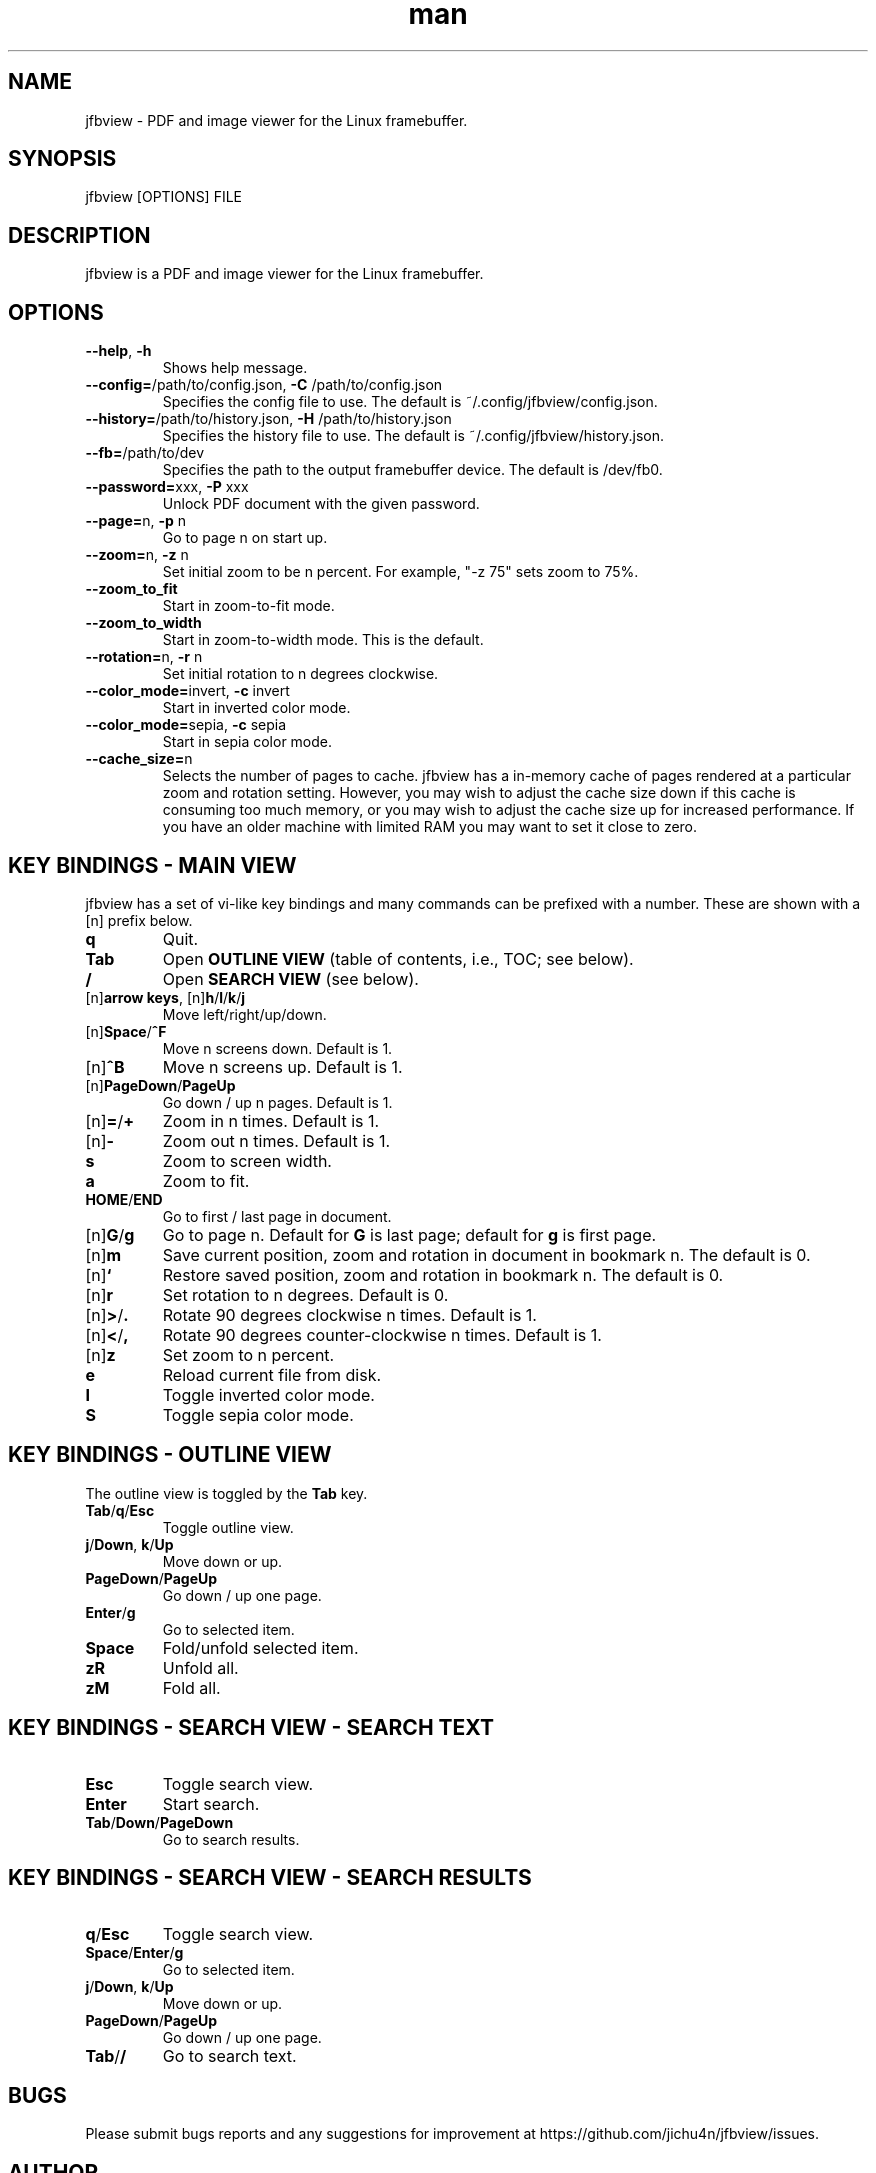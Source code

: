 .\" Manpage for jfbview.
.\" Contact chuan@jichu4n.com to correct errors or typos.
.TH man 1 "25 May 2020" "2020-05-25" "jfbview man page"
.SH NAME
jfbview \- PDF and image viewer for the Linux framebuffer.
.SH SYNOPSIS
jfbview [OPTIONS] FILE
.SH DESCRIPTION
jfbview is a PDF and image viewer for the Linux framebuffer.
.SH OPTIONS
.TP
\fB--help\fR, \fB-h\fR
Shows help message.
.TP
\fB--config=\fR/path/to/config.json, \fB\-C\fR /path/to/config.json
Specifies the config file to use. The default is ~/.config/jfbview/config.json.
.TP
\fB--history=\fR/path/to/history.json, \fB\-H\fR /path/to/history.json
Specifies the history file to use. The default is ~/.config/jfbview/history.json.
.TP
\fB--fb=\fR/path/to/dev
Specifies the path to the output framebuffer device. The default is /dev/fb0.
.TP
\fB--password=\fRxxx, \fB\-P\fR xxx
Unlock PDF document with the given password.
.TP
\fB--page=\fRn, \fB\-p\fR n
Go to page n on start up.
.TP
\fB--zoom=\fRn, \fB\-z\fR n
Set initial zoom to be n percent. For example, "-z 75" sets zoom to 75%.
.TP
\fB--zoom_to_fit\fR
Start in zoom-to-fit mode.
.TP
\fB--zoom_to_width\fR
Start in zoom-to-width mode. This is the default.
.TP
\fB--rotation=\fRn, \fB-r\fR n
Set initial rotation to n degrees clockwise.
.TP
\fB--color_mode=\fRinvert, \fB-c\fR invert
Start in inverted color mode.
.TP
\fB--color_mode=\fRsepia, \fB-c\fR sepia
Start in sepia color mode.
.TP
\fB--cache_size=\fRn
Selects the number of pages to cache. jfbview has a in-memory cache of pages
rendered at a particular zoom and rotation setting. However, you may wish to
adjust the cache size down if this cache is consuming too much memory, or you
may wish to adjust the cache size up for increased performance. If you have an
older machine with limited RAM you may want to set it close to zero.
.SH KEY BINDINGS - MAIN VIEW
jfbview has a set of vi-like key bindings and many commands can be prefixed with
a number. These are shown with a [n] prefix below.
.TP
\fBq\fR
Quit.
.TP
\fBTab\fR
Open \fBOUTLINE VIEW\fR (table of contents, i.e., TOC; see below).
.TP
\fB/\fR
Open \fBSEARCH VIEW\fR (see below).
.TP
[n]\fBarrow keys\fR, [n]\fBh\fR/\fBl\fR/\fBk\fR/\fBj\fR
Move left/right/up/down.
.TP
[n]\fBSpace\fR/\fB^F\fR
Move n screens down. Default is 1.
.TP
[n]\fB^B\fR
Move n screens up. Default is 1.
.TP
[n]\fBPageDown\fR/\fBPageUp\fR
Go down / up n pages. Default is 1.
.TP
[n]\fB=\fR/\fB+\fR
Zoom in n times. Default is 1.
.TP
[n]\fB\-\fR
Zoom out n times. Default is 1.
.TP
\fBs\fR
Zoom to screen width.
.TP
\fBa\fR
Zoom to fit.
.TP
\fBHOME\fR/\fBEND\fR
Go to first / last page in document.
.TP
[n]\fBG\fR/\fBg\fR
Go to page n. Default for \fBG\fR is last page; default for \fBg\fR is first
page.
.TP
[n]\fBm\fR
Save current position, zoom and rotation in document in bookmark n. The default
is 0.
.TP
[n]\fB`\fR
Restore saved position, zoom and rotation in bookmark n. The default is 0.
.TP
[n]\fBr\fR
Set rotation to n degrees. Default is 0.
.TP
[n]\fB>\fR/\fB.\fR
Rotate 90 degrees clockwise n times. Default is 1.
.TP
[n]\fB<\fR/\fB,\fR
Rotate 90 degrees counter-clockwise n times. Default is 1.
.TP
[n]\fBz\fR
Set zoom to n percent.
.TP
\fBe\fR
Reload current file from disk.
.TP
\fBI\fR
Toggle inverted color mode.
.TP
\fBS\fR
Toggle sepia color mode.
.SH KEY BINDINGS - OUTLINE VIEW
The outline view is toggled by the \fBTab\fR key.
.TP
\fBTab\fR/\fBq\fR/\fBEsc\fR
Toggle outline view.
.TP
\fBj\fR/\fBDown\fR, \fBk\fR/\fBUp\fR
Move down or up.
.TP
\fBPageDown\fR/\fBPageUp\fR
Go down / up one page.
.TP
\fBEnter\fR/\fBg\fR
Go to selected item.
.TP
\fBSpace\fR
Fold/unfold selected item.
.TP
\fBzR\fR
Unfold all.
.TP
\fBzM\fR
Fold all.
.SH KEY BINDINGS - SEARCH VIEW - SEARCH TEXT
.TP
\fBEsc\fR
Toggle search view.
.TP
\fBEnter\fR
Start search.
.TP
\fBTab\fR/\fBDown\fR/\fBPageDown\fR
Go to search results.
.SH KEY BINDINGS - SEARCH VIEW - SEARCH RESULTS
.TP
\fBq\fR/\fBEsc\fR
Toggle search view.
.TP
\fBSpace\fR/\fBEnter\fR/\fBg\fR
Go to selected item.
.TP
\fBj\fR/\fBDown\fR, \fBk\fR/\fBUp\fR
Move down or up.
.TP
\fBPageDown\fR/\fBPageUp\fR
Go down / up one page.
.TP
\fBTab\fR/\fB/\fR
Go to search text.
.SH BUGS
Please submit bugs reports and any suggestions for improvement at
https://github.com/jichu4n/jfbview/issues.
.SH AUTHOR
Chuan Ji (chuan@jichu4n.com)

